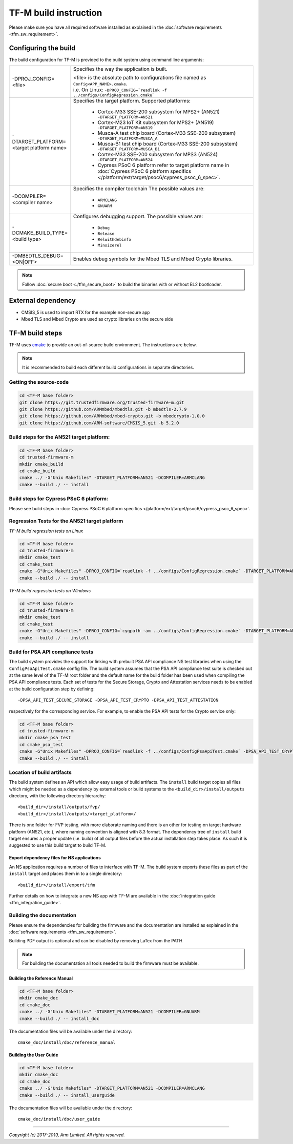 ######################
TF-M build instruction
######################
Please make sure you have all required software installed as explained in the
:doc:`software requirements <tfm_sw_requirement>`.

*********************
Configuring the build
*********************
The build configuration for TF-M is provided to the build system using command
line arguments:

.. list-table::
   :widths: 20 80

   * - -DPROJ_CONFIG=<file>
     - Specifies the way the application is built.

       | <file> is the absolute path to configurations file
         named as ``Config<APP_NAME>.cmake``.
       | i.e. On Linux:
         ``-DPROJ_CONFIG=`readlink -f ../configs/ConfigRegression.cmake```

   * - -DTARGET_PLATFORM=<target platform name>
     - Specifies the target platform.
       Supported platforms:

          - Cortex-M33 SSE-200 subsystem for MPS2+ (AN521)
            ``-DTARGET_PLATFORM=AN521``
          - Cortex-M23 IoT Kit subsystem for MPS2+ (AN519)
            ``-DTARGET_PLATFORM=AN519``
          - Musca-A test chip board (Cortex-M33 SSE-200 subsystem)
            ``-DTARGET_PLATFORM=MUSCA_A``
          - Musca-B1 test chip board (Cortex-M33 SSE-200 subsystem)
            ``-DTARGET_PLATFORM=MUSCA_B1``
          - Cortex-M33 SSE-200 subsystem for MPS3 (AN524)
            ``-DTARGET_PLATFORM=AN524``
          - Cypress PSoC 6 platform
            refer to target platform name in
            :doc:`Cypress PSoC 6 platform specifics
            </platform/ext/target/psoc6/cypress_psoc_6_spec>`.

   * - -DCOMPILER=<compiler name>
     - Specifies the compiler toolchain
       The possible values are:

         - ``ARMCLANG``
         - ``GNUARM``
   * - -DCMAKE_BUILD_TYPE=<build type>
     - Configures debugging support.
       The possible values are:

         - ``Debug``
         - ``Release``
         - ``Relwithdebinfo``
         - ``Minsizerel``
   * - -DMBEDTLS_DEBUG=<ON|OFF>
     - Enables debug symbols for the Mbed TLS and Mbed Crypto libraries.

.. Note::
    Follow :doc:`secure boot <./tfm_secure_boot>` to build the binaries with or
    without BL2 bootloader.

*******************
External dependency
*******************
- CMSIS_5 is used to import RTX for the example non-secure app
- Mbed TLS and Mbed Crypto are used as crypto libraries on the secure side

****************
TF-M build steps
****************
TF-M uses `cmake <https://cmake.org/overview/>`__ to provide an out-of-source
build environment. The instructions are below.

.. Note::

    It is recommended to build each different build configurations in separate
    directories.

Getting the source-code
=======================
.. code-block:: bash

    cd <TF-M base folder>
    git clone https://git.trustedfirmware.org/trusted-firmware-m.git
    git clone https://github.com/ARMmbed/mbedtls.git -b mbedtls-2.7.9
    git clone https://github.com/ARMmbed/mbed-crypto.git -b mbedcrypto-1.0.0
    git clone https://github.com/ARM-software/CMSIS_5.git -b 5.2.0

Build steps for the AN521 target platform:
==========================================
.. code-block:: bash

    cd <TF-M base folder>
    cd trusted-firmware-m
    mkdir cmake_build
    cd cmake_build
    cmake ../ -G"Unix Makefiles" -DTARGET_PLATFORM=AN521 -DCOMPILER=ARMCLANG
    cmake --build ./ -- install

Build steps for Cypress PSoC 6 platform:
========================================
Please see build steps in :doc:`Cypress PSoC 6 platform specifics
</platform/ext/target/psoc6/cypress_psoc_6_spec>`.

Regression Tests for the AN521 target platform
==============================================
*TF-M build regression tests on Linux*

.. code-block:: bash

    cd <TF-M base folder>
    cd trusted-firmware-m
    mkdir cmake_test
    cd cmake_test
    cmake -G"Unix Makefiles" -DPROJ_CONFIG=`readlink -f ../configs/ConfigRegression.cmake` -DTARGET_PLATFORM=AN521 -DCOMPILER=ARMCLANG ../
    cmake --build ./ -- install

*TF-M build regression tests on Windows*

.. code-block:: bash

    cd <TF-M base folder>
    cd trusted-firmware-m
    mkdir cmake_test
    cd cmake_test
    cmake -G"Unix Makefiles" -DPROJ_CONFIG=`cygpath -am ../configs/ConfigRegression.cmake` -DTARGET_PLATFORM=AN521 -DCOMPILER=ARMCLANG ../
    cmake --build ./ -- install

Build for PSA API compliance tests
==================================
The build system provides the support for linking with prebuilt PSA API
compliance NS test libraries when using the ``ConfigPsaApiTest.cmake``
config file. The build system assumes that the PSA API compliance test suite
is checked out at the same level of the TF-M root folder and the default
name for the build folder has been used when compiling the PSA API compliance
tests. Each set of tests for the Secure Storage, Crypto and Attestation services
needs to be enabled at the build configuration step by defining::

    -DPSA_API_TEST_SECURE_STORAGE -DPSA_API_TEST_CRYPTO -DPSA_API_TEST_ATTESTATION

respectively for the corresponding service. For example, to enable the PSA API
tests for the Crypto service only:

.. code-block:: bash

    cd <TF-M base folder>
    cd trusted-firmware-m
    mkdir cmake_psa_test
    cd cmake_psa_test
    cmake -G"Unix Makefiles" -DPROJ_CONFIG=`readlink -f ../configs/ConfigPsaApiTest.cmake` -DPSA_API_TEST_CRYPTO -DTARGET_PLATFORM=AN521 -DCOMPILER=ARMCLANG ../
    cmake --build ./ -- install

Location of build artifacts
===========================
The build system defines an API which allow easy usage of build
artifacts. The ``install`` build target copies all files which might be needed
as a dependency by external tools or build systems to the
``<build_dir>/install/outputs``
directory, with the following directory hierarchy:

::

    <build_dir>/install/outputs/fvp/
    <build_dir>/install/outputs/<target_platform>/

There is one folder for FVP testing, with more elaborate naming and
there is an other for testing on target hardware platform (AN521, etc.), where
naming convention is aligned with 8.3 format. The dependency tree of
``install`` build target ensures a proper update (i.e. build) of all output
files before the actual installation step takes place. As such it is suggested
to use this build target to build TF-M.

Export dependency files for NS applications
-------------------------------------------
An NS application requires a number of files to interface with TF-M.
The build system exports these files as part of the ``install`` target and
places them in to a single directory::

    <build_dir>/install/export/tfm

Further details on how to integrate a new NS app with TF-M are available in the
:doc:`integration guide <tfm_integration_guide>`.

Building the documentation
==========================
Please ensure the dependencies for building the firmware and the
documentation are installed as explained in the
:doc:`software requirements <tfm_sw_requirement>`.

Building PDF output is optional and can be disabled by removing LaTex from the
PATH.

.. Note::
   For building the documentation all tools needed to build the firmware must
   be available.

Building the Reference Manual
-----------------------------
.. code-block:: bash

    cd <TF-M base folder>
    mkdir cmake_doc
    cd cmake_doc
    cmake ../ -G"Unix Makefiles" -DTARGET_PLATFORM=AN521 -DCOMPILER=GNUARM
    cmake --build ./ -- install_doc

The documentation files will be available under the directory::

    cmake_doc/install/doc/reference_manual

Building the User Guide
-----------------------
.. code-block:: bash

    cd <TF-M base folder>
    mkdir cmake_doc
    cd cmake_doc
    cmake ../ -G"Unix Makefiles" -DTARGET_PLATFORM=AN521 -DCOMPILER=ARMCLANG
    cmake --build ./ -- install_userguide

The documentation files will be available under the directory::

    cmake_doc/install/doc/user_guide

--------------

*Copyright (c) 2017-2019, Arm Limited. All rights reserved.*
